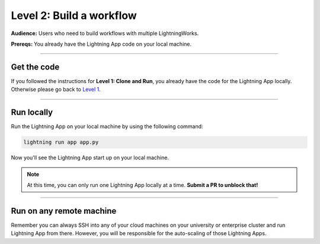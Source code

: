 #########################
Level 2: Build a workflow
#########################
**Audience:** Users who need to build workflows with multiple LightningWorks.

**Prereqs:** You already have the Lightning App code on your local machine.

----

************
Get the code
************
If you followed the instructions for **Level 1: Clone and Run**, you already have the code for the Lightning App locally. Otherwise please go back to `Level 1 <https://lightning.ai/lightning-docs/levels/basic/level_1.html>`_.

----

***********
Run locally
***********
Run the Lightning App on your local machine by using the following command:

.. code:: bash

    lightning run app app.py

Now you'll see the Lightning App start up on your local machine.

.. note:: At this time, you can only run one Lightning App locally at a time. **Submit a PR to unblock that!**

----

*************************
Run on any remote machine
*************************
Remember you can always SSH into any of your cloud machines on your university or enterprise cluster and run
Lightning App from there. However, you will be responsible for the auto-scaling of those Lightning Apps.
